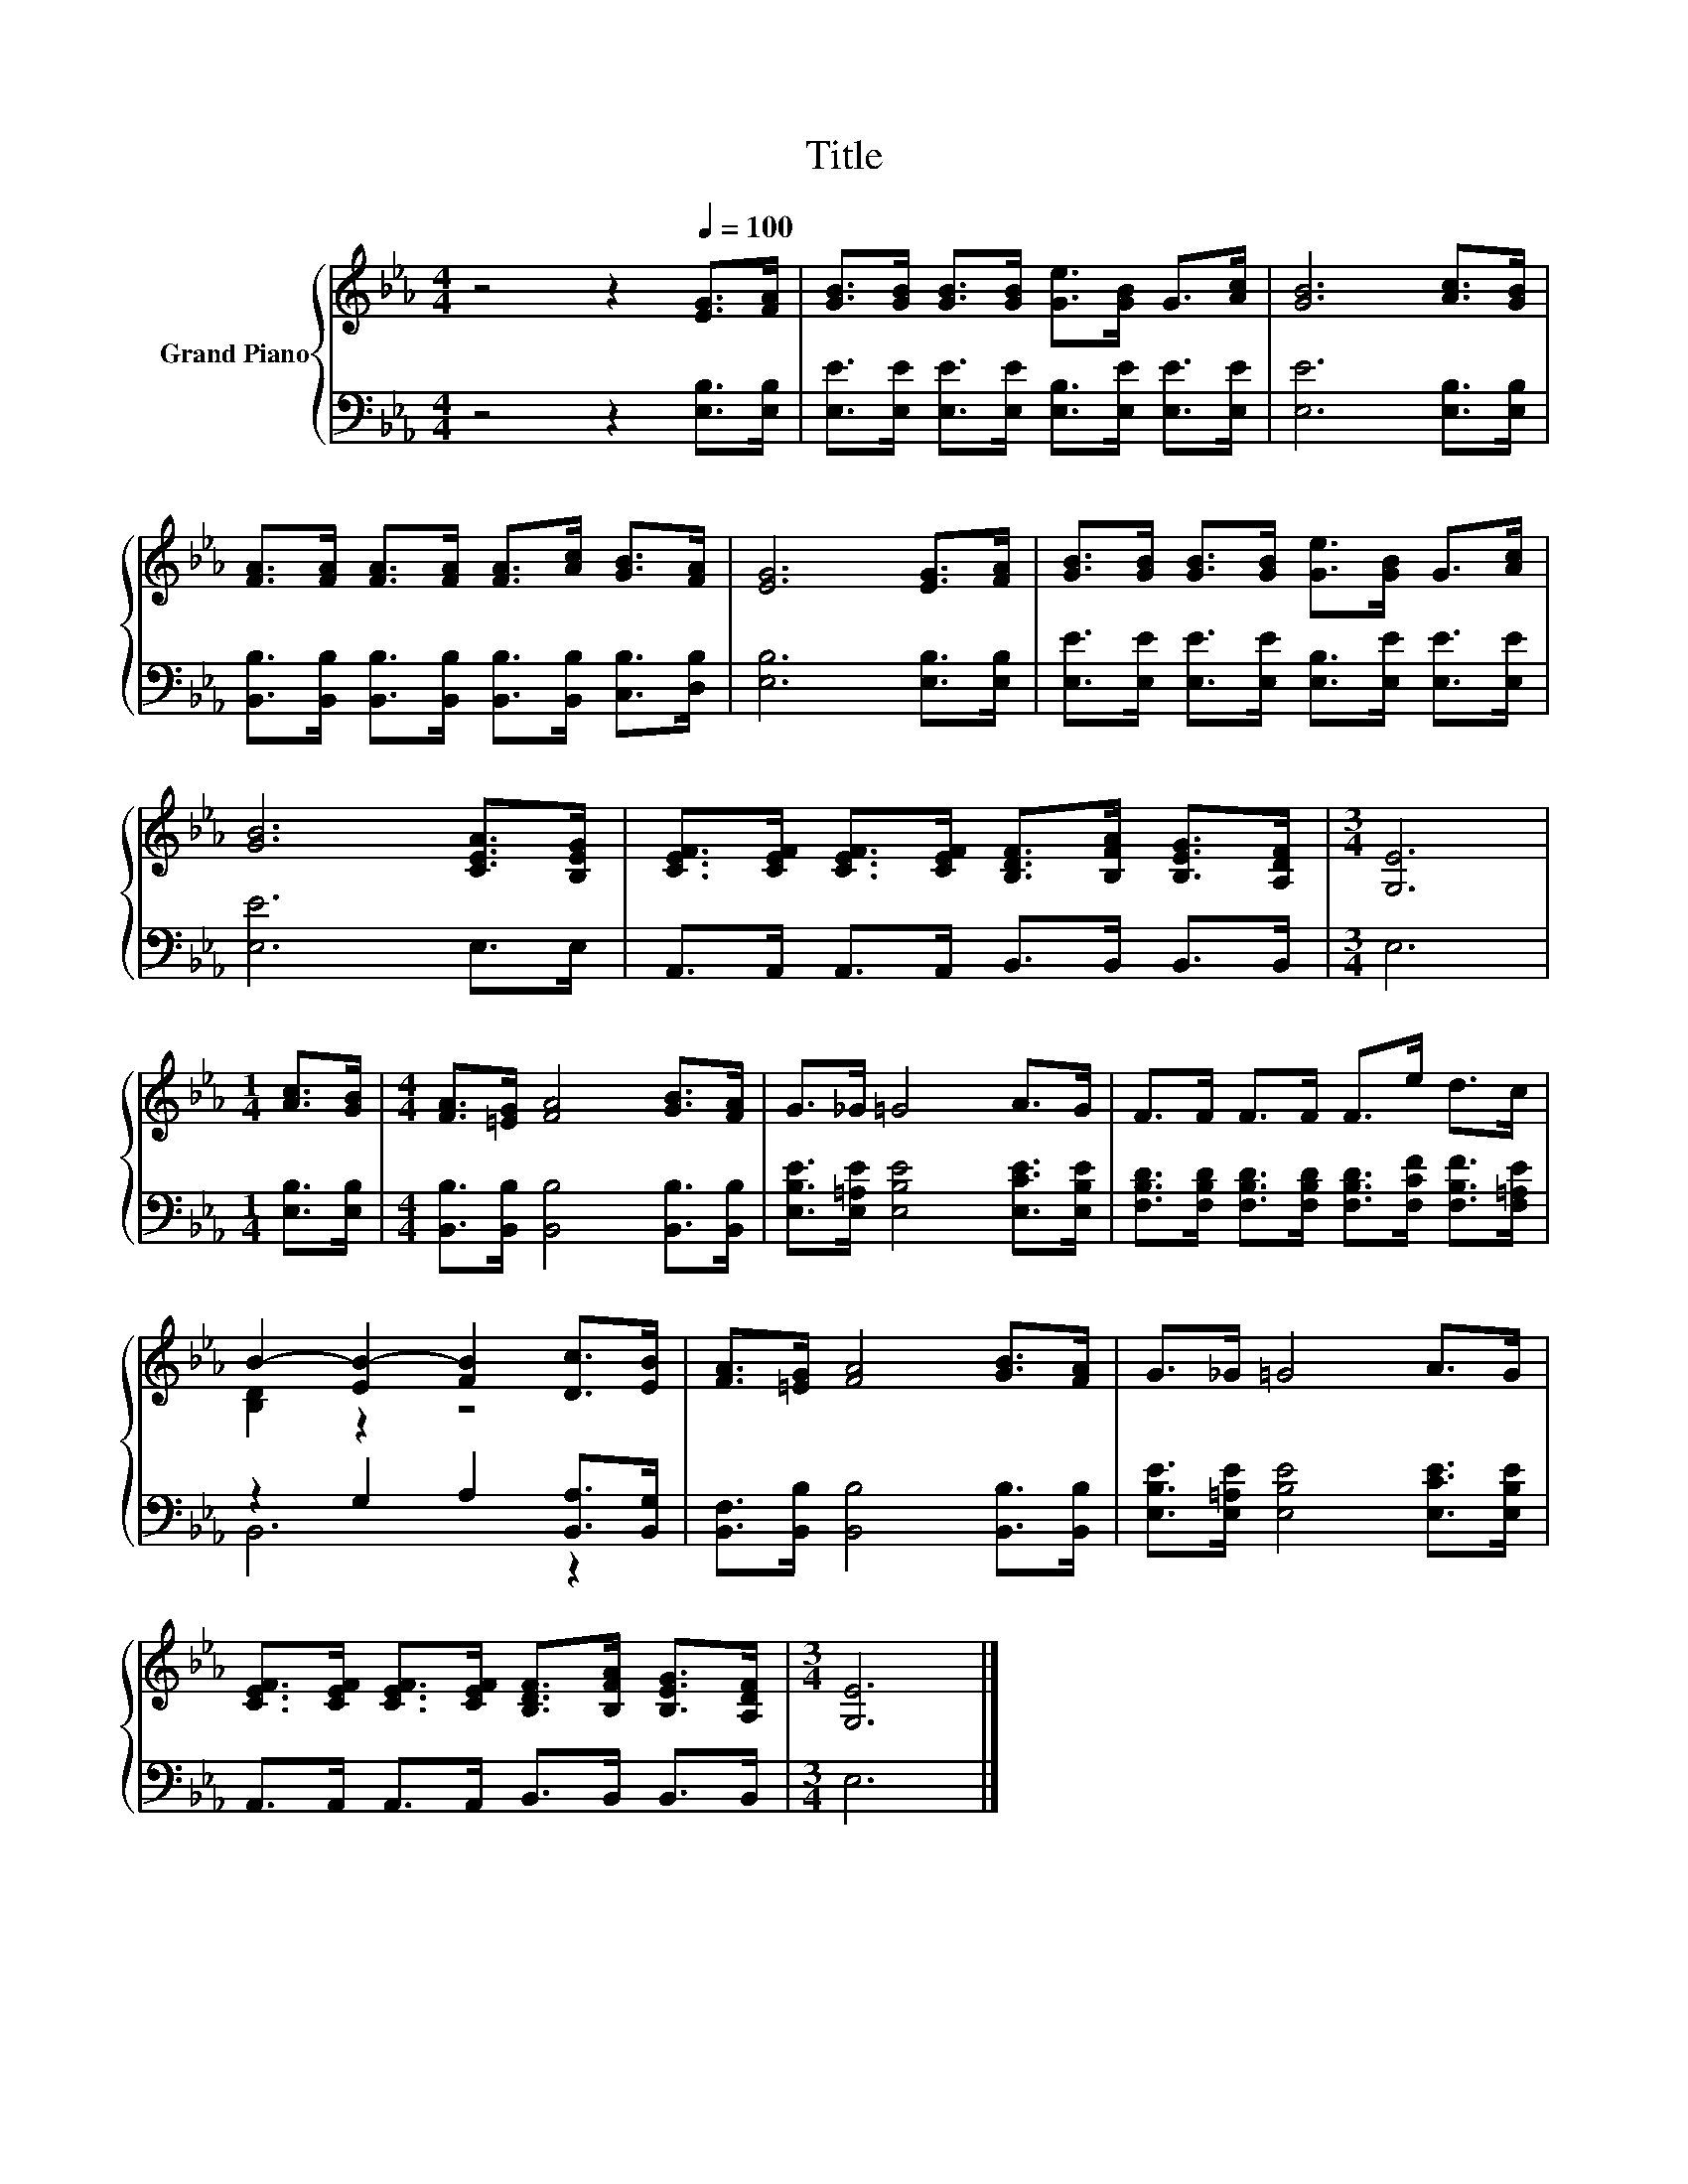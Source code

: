 X:1
T:Title
%%score { ( 1 3 ) | ( 2 4 ) }
L:1/8
M:4/4
K:Eb
V:1 treble nm="Grand Piano"
V:3 treble 
V:2 bass 
V:4 bass 
V:1
 z4 z2[Q:1/4=100] [EG]>[FA] | [GB]>[GB] [GB]>[GB] [Ge]>[GB] G>[Ac] | [GB]6 [Ac]>[GB] | %3
 [FA]>[FA] [FA]>[FA] [FA]>[Ac] [GB]>[FA] | [EG]6 [EG]>[FA] | [GB]>[GB] [GB]>[GB] [Ge]>[GB] G>[Ac] | %6
 [GB]6 [CEA]>[B,EG] | [CEF]>[CEF] [CEF]>[CEF] [B,DF]>[B,FA] [B,EG]>[A,DF] |[M:3/4] [G,E]6 | %9
[M:1/4] [Ac]>[GB] |[M:4/4] [FA]>[=EG] [FA]4 [GB]>[FA] | G>_G =G4 A>G | F>F F>F F>e d>c | %13
 B2- [EB-]2 [FB]2 [Dc]>[EB] | [FA]>[=EG] [FA]4 [GB]>[FA] | G>_G =G4 A>G | %16
 [CEF]>[CEF] [CEF]>[CEF] [B,DF]>[B,FA] [B,EG]>[A,DF] |[M:3/4] [G,E]6 |] %18
V:2
 z4 z2 [E,B,]>[E,B,] | [E,E]>[E,E] [E,E]>[E,E] [E,B,]>[E,E] [E,E]>[E,E] | [E,E]6 [E,B,]>[E,B,] | %3
 [B,,B,]>[B,,B,] [B,,B,]>[B,,B,] [B,,B,]>[B,,B,] [C,B,]>[D,B,] | [E,B,]6 [E,B,]>[E,B,] | %5
 [E,E]>[E,E] [E,E]>[E,E] [E,B,]>[E,E] [E,E]>[E,E] | [E,E]6 E,>E, | %7
 A,,>A,, A,,>A,, B,,>B,, B,,>B,, |[M:3/4] E,6 |[M:1/4] [E,B,]>[E,B,] | %10
[M:4/4] [B,,B,]>[B,,B,] [B,,B,]4 [B,,B,]>[B,,B,] | [E,B,E]>[E,=A,E] [E,B,E]4 [E,CE]>[E,B,E] | %12
 [F,B,D]>[F,B,D] [F,B,D]>[F,B,D] [F,B,D]>[F,CF] [F,B,F]>[F,=A,E] | z2 G,2 A,2 [B,,A,]>[B,,G,] | %14
 [B,,F,]>[B,,B,] [B,,B,]4 [B,,B,]>[B,,B,] | [E,B,E]>[E,=A,E] [E,B,E]4 [E,CE]>[E,B,E] | %16
 A,,>A,, A,,>A,, B,,>B,, B,,>B,, |[M:3/4] E,6 |] %18
V:3
 x8 | x8 | x8 | x8 | x8 | x8 | x8 | x8 |[M:3/4] x6 |[M:1/4] x2 |[M:4/4] x8 | x8 | x8 | %13
 [B,D]2 z2 z4 | x8 | x8 | x8 |[M:3/4] x6 |] %18
V:4
 x8 | x8 | x8 | x8 | x8 | x8 | x8 | x8 |[M:3/4] x6 |[M:1/4] x2 |[M:4/4] x8 | x8 | x8 | B,,6 z2 | %14
 x8 | x8 | x8 |[M:3/4] x6 |] %18

